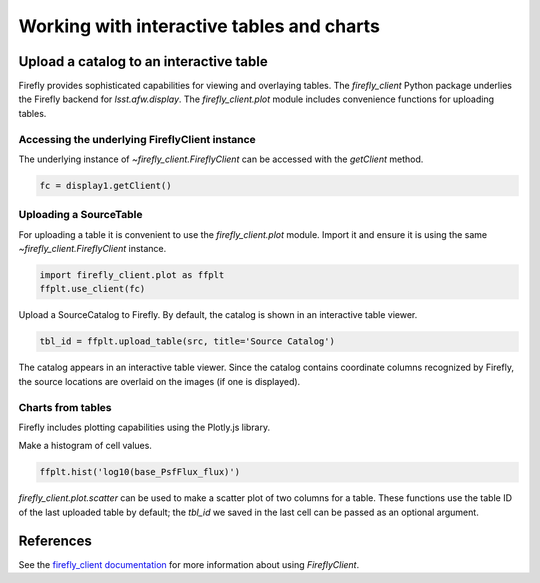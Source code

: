 
##########################################
Working with interactive tables and charts
##########################################



Upload a catalog to an interactive table
========================================

Firefly provides sophisticated capabilities for viewing and overlaying tables.
The `firefly_client`  Python package underlies the Firefly backend for
`lsst.afw.display`. The `firefly_client.plot` module includes convenience
functions for uploading tables.

Accessing the underlying FireflyClient instance
-----------------------------------------------

The underlying instance of `~firefly_client.FireflyClient` can be accessed
with the `getClient` method.

.. code-block:: py
    :name: client-attribute

    fc = display1.getClient()

Uploading a SourceTable
-----------------------

For uploading a table it is convenient to use the `firefly_client.plot` module.
Import it and ensure it is using the same `~firefly_client.FireflyClient` instance.

.. code-block:: py

    import firefly_client.plot as ffplt
    ffplt.use_client(fc)

Upload a SourceCatalog to Firefly. By default, the catalog is shown in an
interactive table viewer.

.. code-block:: py

    tbl_id = ffplt.upload_table(src, title='Source Catalog')

The catalog appears in an interactive table viewer. Since the catalog contains
coordinate columns recognized by Firefly, the source locations are overlaid on
the images (if one is displayed).


Charts from tables
------------------

Firefly includes plotting capabilities using the Plotly.js library.

Make a histogram of cell values.

.. code-block:: py

    ffplt.hist('log10(base_PsfFlux_flux)')

`firefly_client.plot.scatter` can be used to make a scatter plot of two columns
for a table. These functions use the table ID of the last uploaded table by
default; the `tbl_id` we saved in the last cell can be passed as an optional argument.

References
==========

See the `firefly_client documentation <https://firefly-client.lsst.io>`_ for
more information about using `FireflyClient`.
